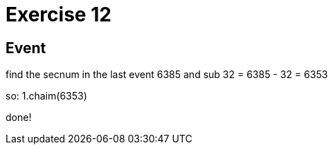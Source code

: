 = Exercise 12

== Event

find the secnum in the last event  6385
and sub 32 = 6385 - 32 = 6353


so:
1.chaim(6353)

done!

